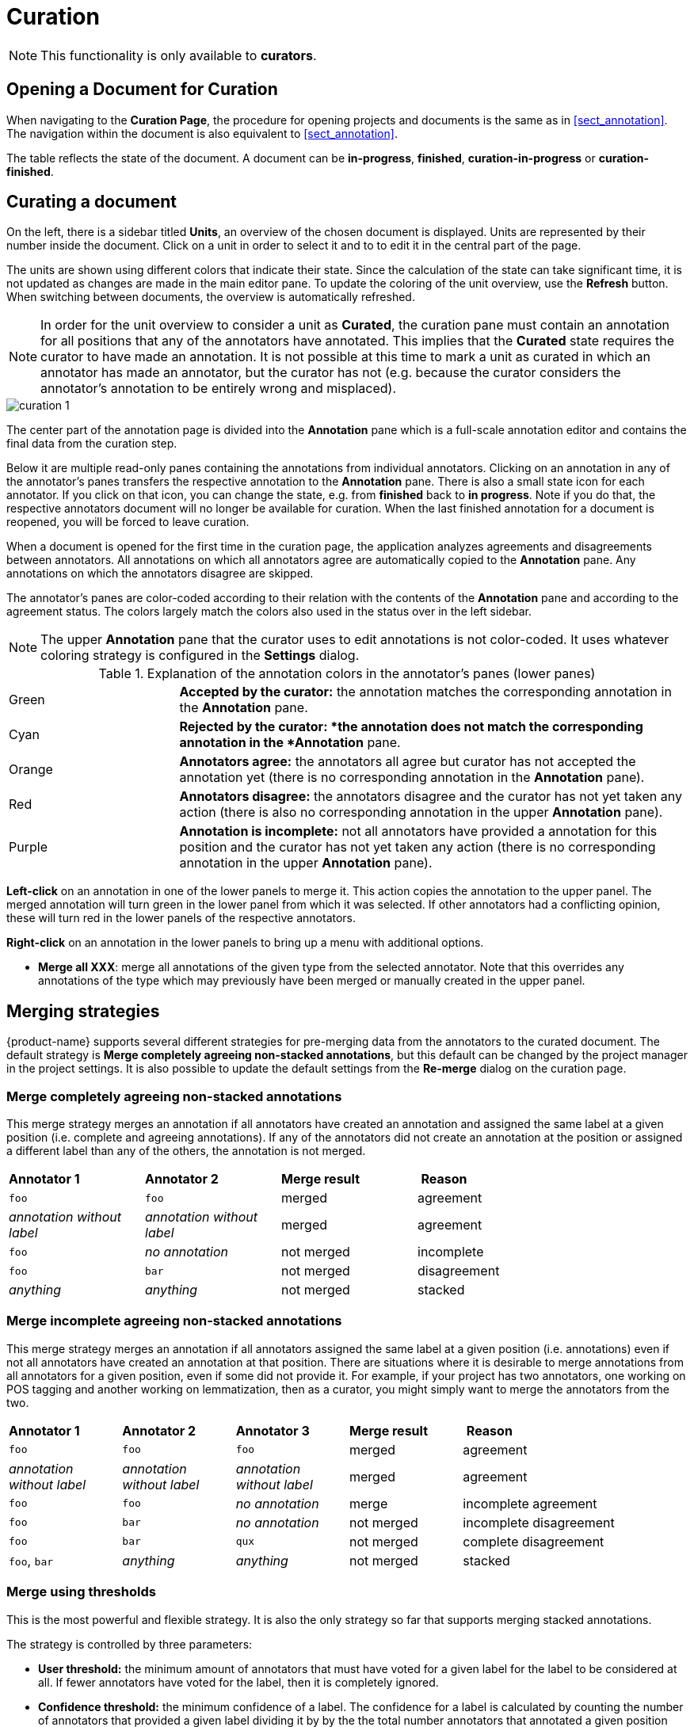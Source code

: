 // Licensed to the Technische Universität Darmstadt under one
// or more contributor license agreements.  See the NOTICE file
// distributed with this work for additional information
// regarding copyright ownership.  The Technische Universität Darmstadt 
// licenses this file to you under the Apache License, Version 2.0 (the
// "License"); you may not use this file except in compliance
// with the License.
//  
// http://www.apache.org/licenses/LICENSE-2.0
// 
// Unless required by applicable law or agreed to in writing, software
// distributed under the License is distributed on an "AS IS" BASIS,
// WITHOUT WARRANTIES OR CONDITIONS OF ANY KIND, either express or implied.
// See the License for the specific language governing permissions and
// limitations under the License.

[[sect_curation]]
= Curation

NOTE: This functionality is only available to *curators*.

== Opening a Document for Curation

When navigating to the *Curation Page*, the procedure for opening projects and documents is the same as in <<sect_annotation>>. The navigation within the document is also equivalent to <<sect_annotation>>.

The table reflects the state of the document. A document can be *in-progress*, *finished*, *curation-in-progress* or *curation-finished*. 

== Curating a document

On the left, there is a sidebar titled *Units*, an overview of the chosen document is displayed. Units are represented by their number inside the document. Click on a unit in order to select it and to to edit it in the central part of the page.

The units are shown using different colors that indicate their state. Since the calculation of
the state can take significant time, it is not updated as changes are made in the main editor pane.
To update the coloring of the unit overview, use the *Refresh* button. When switching between
documents, the overview is automatically refreshed.

NOTE: In order for the unit overview to consider a unit as *Curated*, the curation pane must
contain an annotation for all positions that any of the annotators have annotated. This implies
that the *Curated* state requires the curator to have made an annotation. It is not possible
at this time to mark a unit as curated in which an annotator has made an annotator, but the
curator has not (e.g. because the curator considers the annotator's annotation to be entirely
wrong and misplaced).

image::curation_1.png[align="center"]

The center part of the annotation page is divided into the *Annotation* pane which is a full-scale
annotation editor and contains the final data from the curation step. 

Below it are multiple read-only panes containing the annotations from individual annotators. 
Clicking on an annotation in any of the annotator's panes transfers the respective annotation to the *Annotation* pane.
There is also a small state icon for each annotator. If you click on that icon, you can change the state, e.g. from *finished* back to *in progress*. Note if you do that, the respective annotators document will no longer be available for curation. When the last finished annotation for a document is reopened, you will be forced to leave curation.

When a document is opened for the first time in the curation page, the application analyzes agreements
and disagreements between annotators. All annotations on which all annotators agree are automatically
copied to the *Annotation* pane. Any annotations on which the annotators disagree are skipped.

The annotator's panes are color-coded according to their relation with the contents of the *Annotation* pane and according to the agreement status. The colors largely match the colors also used in the status over in the left sidebar.

NOTE: The upper *Annotation* pane that the curator uses to edit annotations is not color-coded. It uses whatever coloring strategy is configured in the *Settings* dialog.

.Explanation of the annotation colors in the annotator's panes (lower panes)
[cols="1,3"]
|===
| Green 
| *Accepted by the curator:* the annotation matches the corresponding annotation in the *Annotation* pane.

| Cyan 
| *Rejected by the curator: *the annotation does not match the corresponding annotation in the *Annotation* pane.

| Orange
| *Annotators agree:* the annotators all agree but curator has not accepted the annotation yet (there is no corresponding annotation in the *Annotation* pane).

| Red
| *Annotators disagree:* the annotators disagree and the curator has not yet taken any action (there is also no corresponding annotation in the upper *Annotation* pane).

| Purple
| *Annotation is incomplete:* not all annotators have provided a annotation for this position and the curator has not yet taken any action (there is no corresponding annotation in the upper *Annotation* pane).
|===

**Left-click** on an annotation in one of the lower panels to merge it. This action copies the annotation to the upper panel. The merged annotation will turn green in the lower panel from which it was selected. If other annotators had a conflicting opinion, these will turn red in the lower panels of the respective annotators. 

**Right-click** on an annotation in the lower panels to bring up a menu with additional options.

* **Merge all XXX**: merge all annotations of the given type from the selected annotator. Note that
  this overrides any annotations of the type which may previously have been merged or manually 
  created in the upper panel.

[#merging-strategies]
== Merging strategies

{product-name} supports several different strategies for pre-merging data from the annotators to the curated document. The default strategy is **Merge completely agreeing non-stacked annotations**, but this default can be changed by the project manager in the project settings. It is also possible to update the default settings from the **Re-merge** dialog on the curation page.

=== Merge completely agreeing non-stacked annotations

This merge strategy merges an annotation if all annotators have created  an annotation and assigned the same label at a given position  (i.e. complete and agreeing annotations). 
If any of the annotators did not create an annotation at the position or assigned a different label than any of the others, the annotation is not merged.

[cols="1,1,1,2"]
|===
| *Annotator 1*
| *Annotator 2*
| *Merge result*
| *Reason*

| `foo`
| `foo`
| merged
| agreement

| _annotation without label_
| _annotation without label_
| merged
| agreement

| `foo`
| _no annotation_
| not merged
| incomplete

| `foo`
| `bar`
| not merged
| disagreement

| _anything_
| _anything_
| not merged
| stacked
|===


=== Merge incomplete agreeing non-stacked annotations

This merge strategy merges an annotation if all annotators assigned the same label at a given position  (i.e. annotations) even if not all annotators have created an annotation at that position.
There are situations where it is desirable to merge annotations from all annotators for a given position, even if some did not provide it. 
For example, if your project has two annotators, one working on POS tagging and another working on lemmatization, then as a curator, you might simply want to merge the annotators from the two.

[cols="1,1,1,1,2"]
|===
| *Annotator 1*
| *Annotator 2*
| *Annotator 3*
| *Merge result*
| *Reason*

| `foo`
| `foo`
| `foo`
| merged
| agreement

| _annotation without label_
| _annotation without label_
| _annotation without label_
| merged
| agreement

| `foo`
| `foo`
| _no annotation_
| merge
| incomplete agreement

| `foo`
| `bar`
| _no annotation_
| not merged
| incomplete disagreement

| `foo`
| `bar`
| `qux`
| not merged
| complete disagreement

| `foo`, `bar`
| _anything_
| _anything_
| not merged
| stacked
|===

=== Merge using thresholds

This is the most powerful and flexible strategy. It is also the only strategy so far that supports merging stacked annotations.

The strategy is controlled by three parameters:

* **User threshold:** the minimum amount of annotators that must have voted for a given label for the label to be considered at all. 
If fewer annotators have voted for the label, then it is completely ignored.
* **Confidence threshold:** the minimum confidence of a label. 
The confidence for a label is calculated by counting the number of annotators that provided a given label
dividing it by by the  the total number annotators that annotated a given position (`votes(label) / all_votes</code>`). 
The user threshold is applied before counting votes to calculate confidence. The confidence interacts with the number of valid labels you expect. 
E.g. if you expect that there could be four valid labels (and therefore set the **top-voted** parameter to `4`), then the best confidence that a single label can have achieve is `25%` (`= 100% / 4`).
If you would set a higher threshold than this, it would never be possible to merge all four labels at a given position.
* **Top-voted:** how many labels are merged. 
When set to `1`, only the single most-voted label is merged. 
If there is a tie on the most-voted label, then nothing is merged. When set to `2` or higher, the respective `n` most-voted labels are pre-merged. 
If there is any tie within the `n` most-voted labels, then all labels that still meet the lowest score of the tie are merged as well. For example, if set to `2` and three annotators voted for label `X` and another two anotators voted for `Y` and `Z` respectively, then `Y` and `Z` have a tie at the second rank, so both of them are merged. 
Note that this setting only affects annotations on layers that allow stacking annotations. For other layers, an implicit setting of `1` is used here.

== Anonymized curation
By default, the curator can see the annotators names on the curation page. However, in some cases,
it may not be desirable for the curator to see the names. In this case, enable the option
*Anonymous curation* in the project detail settings. Users with the curator role will then only
see an anonymous label like *Anonymized annotator 1* instead of the annotator names. Users who are
project managers can still see the annotator names.

NOTE: The order of the annotators is not randomized - only the names are removed from the UI. Only 
      annotators who have marked their documents as *finished* are shown. Thus, which annotator receives
      which number may changed depending on documents being marked as finished or put back into progress.
